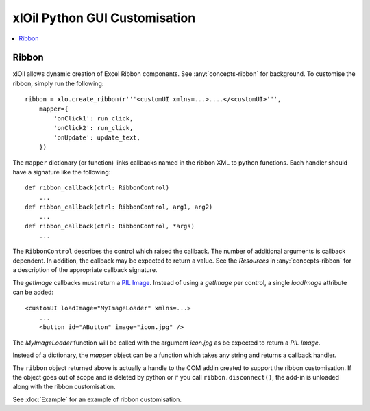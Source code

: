 ==============================
xlOil Python GUI Customisation
==============================

.. contents::
    :local:

Ribbon
------

xlOil allows dynamic creation of Excel Ribbon components. See :any:`concepts-ribbon` for 
background.  To customise the ribbon, simply run the following:

::

    ribbon = xlo.create_ribbon(r'''<customUI xmlns=...>....</<customUI>''', 
        mapper={
            'onClick1': run_click,
            'onClick2': run_click,
            'onUpdate': update_text,
        })

The ``mapper`` dictionary (or function) links callbacks named in the ribbon XML to python functions. 
Each handler should have a signature like the following:

::

    def ribbon_callback(ctrl: RibbonControl)
        ...
    def ribbon_callback(ctrl: RibbonControl, arg1, arg2)
        ...
    def ribbon_callback(ctrl: RibbonControl, *args)
        ...    


The ``RibbonControl`` describes the control which raised the callback. The number of additional
arguments is callback dependent.  In addition, the callback may be expected to return a value. 
See the *Resources* in :any:`concepts-ribbon` for a description of the appropriate callback signature.

The `getImage` callbacks must return a `PIL Image <https://pillow.readthedocs.io/en/stable/reference/Image.html>`_.
Instead of using a `getImage` per control, a single `loadImage` attribute can be added:

::

    <customUI loadImage="MyImageLoader" xmlns=...>
        ...
        <button id="AButton" image="icon.jpg" />

The `MyImageLoader` function will be called with the argument `icon.jpg` as be expected to return a 
*PIL Image*.

Instead of a dictionary, the `mapper` object can be a function which takes any string and returns a 
callback handler.

The ``ribbon`` object returned above is actually a handle to the COM addin created to support
the ribbon customisation.  If the object goes out of scope and is deleted by python or if you call 
``ribbon.disconnect()``, the add-in is unloaded along with the ribbon customisation.

See :doc:`Example` for an example of ribbon customisation.

